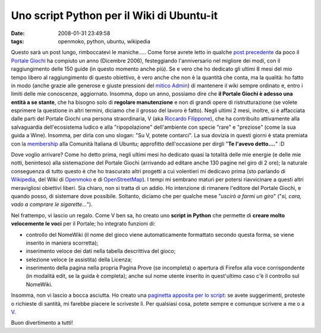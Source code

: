 Uno script Python per il Wiki di Ubuntu-it
==========================================

:date: 2008-01-31 23:49:58
:tags: openmoko, python, ubuntu, wikipedia

Questo sarà un post lungo, rimboccatevi le maniche..... Come forse
avrete letto in qualche `post precedente`_ da poco il `Portale Giochi`_ 
ha compiuto un anno (Dicembre 2006), festeggiando l'anniversario nel
migliore dei modi, con il raggiungimento delle 150 guide (in questo
momento anche più). Se e vero che ho dedicato gli ultimi 8 mesi del mio
tempo libero al raggiungimento di questo obiettivo, è vero anche che non
è la quantità che conta, ma la qualità: ho fatto in modo (anche grazie
alle generose e giuste pressioni del `mitico Admin`_) di mantenere il
wiki sempre ordinato e, entro i limiti delle mie conoscenze, aggiornato.
Insomma, dopo un anno, possiamo dire che **il Portale Giochi è adesso
una entità a se stante**, che ha bisogno solo di **regolare
manutenzione** e non di grandi opere di ristrutturazione (se volete
esprimere la questione in altri termini, diciamo che il grosso del
lavoro è fatto). Negli ultimi 2 mesi, inoltre, si è affacciata dalle
parti del Portale Giochi una persona straordinaria, V (aka 
`Riccardo Filippone`_), che ha
contribuito attivamente alla salvaguardia dell'ecosistema ludico e alla
"ripopolazione" dell'ambiente con specie "rare" e "preziose" (come la
sua guida a Wine). Insomma, per dirla con uno slogan: "Su V, potete
contarci". La sua dovizia in questi giorni è stata premiata con la
`membership`_ alla Comunità Italiana di Ubuntu; approfitto 
dell'occasione per dirgli "**Te l'avevo detto....**" :D

.. _post precedente: http://dl.dropbox.com/u/369614/blog/public_html/FradeveOpenblog/posts/2008/01/giochi-ubuntu-it-a-quota-150-un-po-di-storia.html
.. _Portale Giochi: http://wiki.ubuntu-it.org/Giochi
.. _mitico Admin: http://wiki.ubuntu-it.org/AlessioTreglia
.. _Riccardo Filippone: http://wiki.ubuntu-it.org/RiccardoFilippone
.. _membership: http://forum.ubuntu-it.org/index.php/topic,157703.0.html

Dove voglio arrivare? Come ho detto prima, negli ultimi mesi ho dedicato
quasi la totalità delle mie energie (e delle mie notti, beninteso) alla
sistemazione del Portale Giochi (arrivando ad editare anche 130 pagine
nel giro di 2 ore); la naturale conseguenza di tutto questo è che ho
trascurato altri progetti a cui volentieri mi dedicavo prima (sto
parlando di `Wikipedia`_, del Wiki di `Openmoko`_ e di `OpenStreetMap`_).
I tempi mi sembrano maturi per potersi riavvicinare a questi altri meravigliosi
obiettivi liberi. Sia chiaro, non si tratta di un addio. Ho intenzione
di rimanere l'editore del Portale Giochi, e quando posso, di sistemare
dove possibile. Soltanto, diciamo che per qualche mese "*uscirò a farmi
un giro*" ("*si, cara, vado a comprare le sigarette...*\ ").

.. _Wikipedia: http://it.wikipedia.org/wiki/Utente:Fradeve11
.. _Openmoko: http://wiki.openmoko.org/wiki/User:Fradeve11
.. _OpenStreetMap: http://www.openstreetmap.org

Nel frattempo, vi lascio un regalo. Come V ben sa, ho creato uno
**script in Python** che permette di **creare molto velocemente le
voci** per il Portale; ho integrato funzioni di:

- controllo del NomeWiki (il nome del gioco viene automaticamente
  formattato secondo questa forma, se viene inserito in maniera
  scorretta);

- inserimento veloce dei dati nella tabella descrittiva del gioco;

- selezione veloce (e assistita) della Licenza;

- inserimento della pagina nella propria Pagina Prove (se incompleta) o
  apertura di Firefox alla voce corrispondente (in modalità edit, se la
  guida è completa); anche sul nome utente inserito in quest'ultimo
  caso c'è il controllo sul NomeWiki.

Insomma, non vi lascio a bocca asciutta. Ho creato una 
`paginetta apposita per lo script`_: se avete suggerimenti, proteste o 
richieste di santità, mi farebbe piacere le scriveste lì. Per qualsiasi 
cosa, potete sempre e comunque scrivere a me o a `V`_.

Buon divertimento a tutti!

.. _paginetta apposita per lo script: http://wiki.ubuntu-it.org/FrancescoDeVirgilio/Prove
.. _V: http://wiki.ubuntu-it.org/RiccardoFilippone

